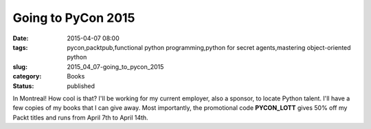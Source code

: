 Going to PyCon 2015
===================

:date: 2015-04-07 08:00
:tags: pycon,packtpub,functional python programming,python for secret agents,mastering object-oriented python
:slug: 2015_04_07-going_to_pycon_2015
:category: Books
:status: published

In Montreal! How cool is that?
I'll be working for my current employer, also a sponsor, to locate
Python talent.
I'll have a few copies of my books that I can give away.
Most importantly, the promotional code \ **PYCON_LOTT**\  gives 50% off
my Packt titles and runs from April 7th to April 14th.





